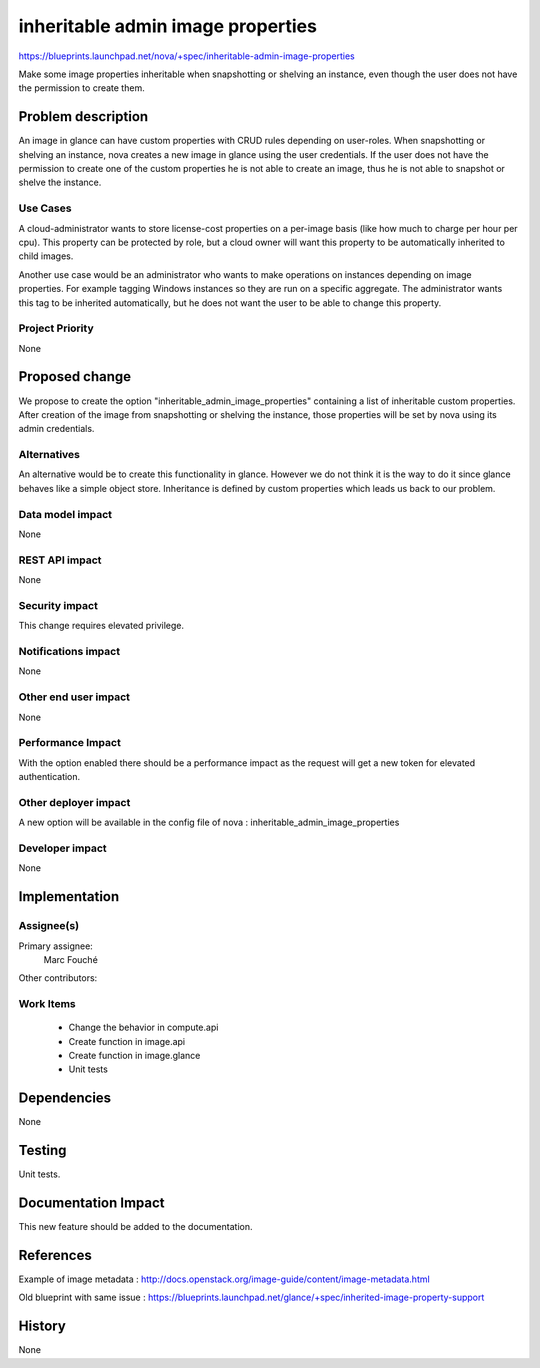 ..
 This work is licensed under a Creative Commons Attribution 3.0 Unported
 License.

 http://creativecommons.org/licenses/by/3.0/legalcode

==========================================
inheritable admin image properties
==========================================

https://blueprints.launchpad.net/nova/+spec/inheritable-admin-image-properties

Make some image properties inheritable when snapshotting or shelving an
instance, even though the user does not have the permission to create them.

Problem description
===================

An image in glance can have custom properties with CRUD rules depending on
user-roles.
When snapshotting or shelving an instance, nova creates a new image in glance
using the user credentials. If the user does not have the permission to create
one of the custom properties he is not able to create an image, thus he is not
able to snapshot or shelve the instance.

Use Cases
----------

A cloud-administrator wants to store license-cost properties on a per-image
basis (like how much to charge per hour per cpu). This property can be
protected by role, but a cloud owner will want this property to be
automatically inherited to child images.

Another use case would be an administrator who wants to make operations on
instances depending on image properties. For example tagging Windows instances
so they are run on a specific aggregate. The administrator wants this tag to be
inherited automatically, but he does not want the user to be able to change
this property.

Project Priority
-----------------

None

Proposed change
===============

We propose to create the option "inheritable_admin_image_properties" containing
a list of inheritable custom properties.
After creation of the image from snapshotting or shelving the instance, those
properties will be set by nova using its admin credentials.

Alternatives
------------

An alternative would be to create this functionality in glance. However we do
not think it is the way to do it since glance behaves like a simple object
store.
Inheritance is defined by custom properties which leads us back to our problem.

Data model impact
-----------------

None

REST API impact
---------------

None

Security impact
---------------

This change requires elevated privilege.

Notifications impact
--------------------

None

Other end user impact
---------------------

None

Performance Impact
------------------

With the option enabled there should be a performance impact as the request
will get a new token for elevated authentication.

Other deployer impact
---------------------

A new option will be available in the config file of nova :
inheritable_admin_image_properties

Developer impact
----------------

None

Implementation
==============

Assignee(s)
-----------

Primary assignee:
  Marc Fouché

Other contributors:


Work Items
----------

  * Change the behavior in compute.api
  * Create function in image.api
  * Create function in image.glance
  * Unit tests

Dependencies
============

None

Testing
=======

Unit tests.

Documentation Impact
====================

This new feature should be added to the documentation.

References
==========

Example of image metadata :
http://docs.openstack.org/image-guide/content/image-metadata.html

Old blueprint with same issue :
https://blueprints.launchpad.net/glance/+spec/inherited-image-property-support

History
=======

None
